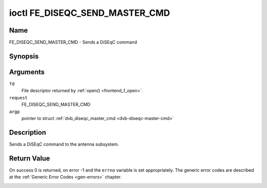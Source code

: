 .. -*- coding: utf-8; mode: rst -*-

.. _FE_DISEQC_SEND_MASTER_CMD:

*******************************
ioctl FE_DISEQC_SEND_MASTER_CMD
*******************************

Name
====

FE_DISEQC_SEND_MASTER_CMD - Sends a DiSEqC command


Synopsis
========

.. cpp:function:: int ioctl( int fd, int request, struct dvb_diseqc_master_cmd *argp )


Arguments
=========

``fd``
    File descriptor returned by :ref:`open() <frontend_f_open>`.

``request``
    FE_DISEQC_SEND_MASTER_CMD

``argp``
    pointer to struct
    :ref:`dvb_diseqc_master_cmd <dvb-diseqc-master-cmd>`


Description
===========

Sends a DiSEqC command to the antenna subsystem.


Return Value
============

On success 0 is returned, on error -1 and the ``errno`` variable is set
appropriately. The generic error codes are described at the
:ref:`Generic Error Codes <gen-errors>` chapter.


.. _dvb-diseqc-master-cmd:

.. flat-table:: struct dvb_diseqc_master_cmd
    :header-rows:  0
    :stub-columns: 0
    :widths:       1 1 2


    -  .. row 1

       -  uint8_t

       -  msg[6]

       -  DiSEqC message (framing, address, command, data[3])

    -  .. row 2

       -  uint8_t

       -  msg_len

       -  Length of the DiSEqC message. Valid values are 3 to 6
